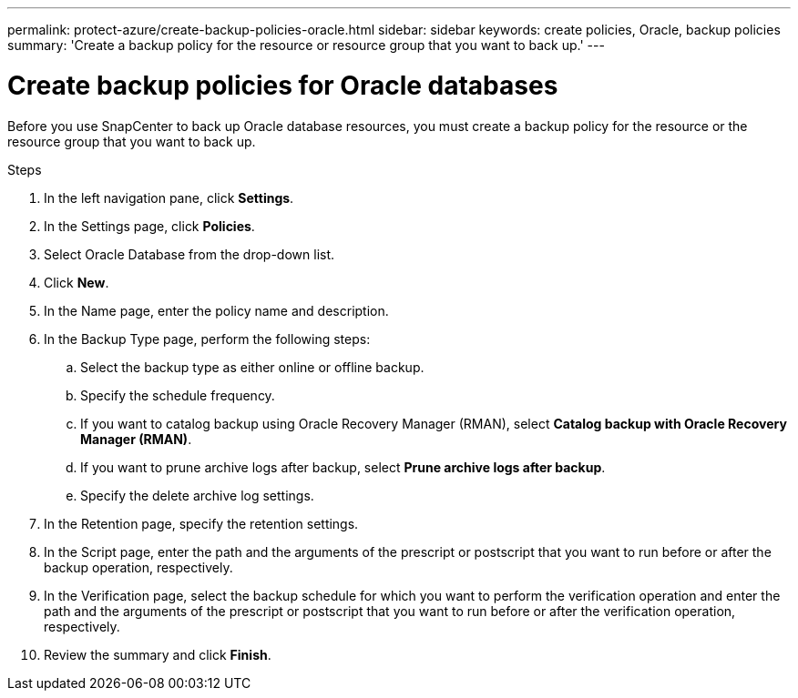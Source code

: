 ---
permalink: protect-azure/create-backup-policies-oracle.html
sidebar: sidebar
keywords: create policies, Oracle, backup policies
summary: 'Create a backup policy for the resource or resource group that you want to back up.'
---

= Create backup policies for Oracle databases
:icons: font
:imagesdir: ../media/

[.lead]
Before you use SnapCenter to back up Oracle database resources, you must create a backup policy for the resource or the resource group that you want to back up.

.Steps

. In the left navigation pane, click *Settings*.
. In the Settings page, click *Policies*.
. Select Oracle Database from the drop-down list.
. Click *New*.
. In the Name page, enter the policy name and description.
. In the Backup Type page, perform the following steps:
.. Select the backup type as either online or offline backup.
.. Specify the schedule frequency.
.. If you want to catalog backup using Oracle Recovery Manager (RMAN), select *Catalog backup with Oracle Recovery Manager (RMAN)*.
.. If you want to prune archive logs after backup, select *Prune archive logs after backup*.
.. Specify the delete archive log settings.
. In the Retention page, specify the retention settings.
. In the Script page, enter the path and the arguments of the prescript or postscript that you want to run before or after the backup operation, respectively.
. In the Verification page, select the backup schedule for which you want to perform the verification operation and enter the path and the arguments of the prescript or postscript that you want to run before or after the verification operation, respectively.
. Review the summary and click *Finish*.